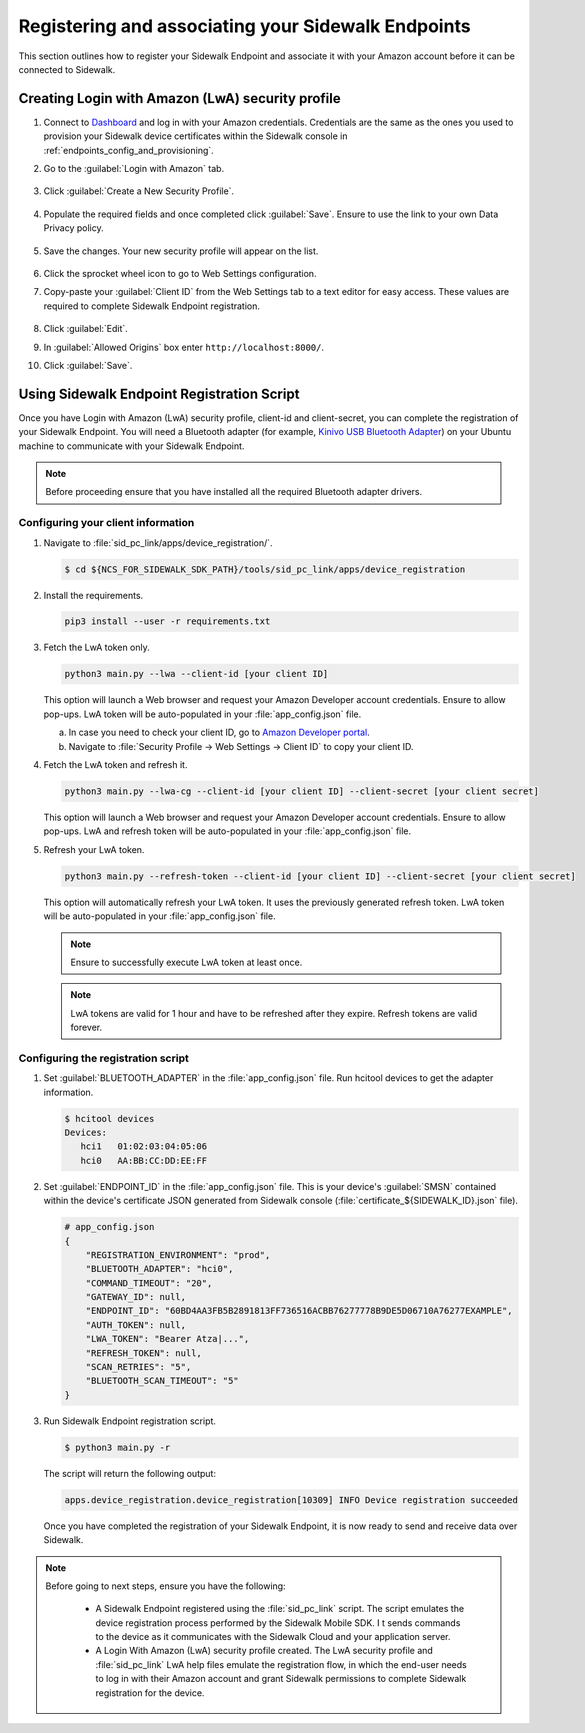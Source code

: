 .. _reg_associating_sidewalk_endpoints:

Registering and associating your Sidewalk Endpoints
###################################################

This section outlines how to register your Sidewalk Endpoint and associate it with your Amazon account before it can be connected to Sidewalk.

.. _reg_associating_creating_LwA:

Creating Login with Amazon (LwA) security profile
*************************************************

#. Connect to `Dashboard`_ and log in with your Amazon credentials.
   Credentials are the same as the ones you used to provision your Sidewalk device certificates within the Sidewalk console in :ref:`endpoints_config_and_provisioning`.

#. Go to the :guilabel:`Login with Amazon` tab.

   .. figure:: images/Step6-LoginWithAmazon.jpg

#. Click :guilabel:`Create a New Security Profile`.

   .. figure:: images/Step6-CreateSecurityProfile.jpg

#. Populate the required fields and once completed click :guilabel:`Save`.
   Ensure to use the link to your own Data Privacy policy.

   .. figure:: images/Step6-CreateSecutityProfile-Fill.jpg

#. Save the changes.
   Your new security profile will appear on the list.

   .. figure:: images/Step6-SecurityProfilesList.jpg

#. Click the sprocket wheel icon to go to Web Settings configuration.

#. Copy-paste your :guilabel:`Client ID` from the Web Settings tab to a text editor for easy access.
   These values are required to complete Sidewalk Endpoint registration.

   .. figure:: images/Step6-ClientID.jpg

#. Click :guilabel:`Edit`.

#. In :guilabel:`Allowed Origins` box enter ``http://localhost:8000/``.

#. Click :guilabel:`Save`.

   .. figure:: images/Step6-Localhost.jpg

.. _reg_associating_reg_script:

Using Sidewalk Endpoint Registration Script
*******************************************

Once you have Login with Amazon (LwA) security profile, client-id and client-secret, you can complete the registration of your Sidewalk Endpoint.
You will need a Bluetooth adapter (for example, `Kinivo USB Bluetooth Adapter`_) on your Ubuntu machine to communicate with your Sidewalk Endpoint.

.. note::
    Before proceeding ensure that you have installed all the required Bluetooth adapter drivers.

Configuring your client information
===================================

#. Navigate to :file:`sid_pc_link/apps/device_registration/`.

   .. code-block:: console

       $ cd ${NCS_FOR_SIDEWALK_SDK_PATH}/tools/sid_pc_link/apps/device_registration

#. Install the requirements.

   .. code-block:: console

       pip3 install --user -r requirements.txt

#. Fetch the LwA token only.

   .. code-block:: console

       python3 main.py --lwa --client-id [your client ID]

   This option will launch a Web browser and request your Amazon Developer account credentials.
   Ensure to allow pop-ups.
   LwA token will be auto-populated in your :file:`app_config.json` file.

   a. In case you need to check your client ID, go to `Amazon Developer portal`_.
   #. Navigate to :file:`Security Profile → Web Settings → Client ID` to copy your client ID.

#. Fetch the LwA token and refresh it.

   .. code-block:: console

       python3 main.py --lwa-cg --client-id [your client ID] --client-secret [your client secret]

   This option will launch a Web browser and request your Amazon Developer account credentials.
   Ensure to allow pop-ups.
   LwA and refresh token will be auto-populated in your :file:`app_config.json` file.

#. Refresh your LwA token.

   .. code-block:: console

       python3 main.py --refresh-token --client-id [your client ID] --client-secret [your client secret]

   This option will automatically refresh your LwA token. It uses the previously generated refresh token.
   LwA token will be auto-populated in your :file:`app_config.json` file.

   .. note::
       Ensure to successfully execute LwA token at least once.

   .. note::
       LwA tokens are valid for 1 hour and have to be refreshed after they expire.
       Refresh tokens are valid forever.

Configuring the registration script
===================================

#. Set :guilabel:`BLUETOOTH_ADAPTER` in the :file:`app_config.json` file.
   Run hcitool devices to get the adapter information.

   .. code-block:: console

      $ hcitool devices
      Devices:
         hci1	01:02:03:04:05:06
         hci0	AA:BB:CC:DD:EE:FF

#. Set :guilabel:`ENDPOINT_ID` in the :file:`app_config.json` file.
   This is your device's :guilabel:`SMSN` contained within the device's certificate JSON generated from Sidewalk console (:file:`certificate_${SIDEWALK_ID}.json` file).

   .. code-block:: console

      # app_config.json
      {
          "REGISTRATION_ENVIRONMENT": "prod",
          "BLUETOOTH_ADAPTER": "hci0",
          "COMMAND_TIMEOUT": "20",
          "GATEWAY_ID": null,
          "ENDPOINT_ID": "60BD4AA3FB5B2891813FF736516ACBB76277778B9DE5D06710A76277EXAMPLE",
          "AUTH_TOKEN": null,
          "LWA_TOKEN": "Bearer Atza|...",
          "REFRESH_TOKEN": null,
          "SCAN_RETRIES": "5",
          "BLUETOOTH_SCAN_TIMEOUT": "5"
      }

#. Run Sidewalk Endpoint registration script.

   .. code-block:: console

       $ python3 main.py -r

   The script will return the following output:

   .. code-block:: console

        apps.device_registration.device_registration[10309] INFO Device registration succeeded


   Once you have completed the registration of your Sidewalk Endpoint, it is now ready to send and receive data over Sidewalk.

.. note::

    Before going to next steps, ensure you have the following:

       * A Sidewalk Endpoint registered using the :file:`sid_pc_link` script.
         The script emulates the device registration process performed by the Sidewalk Mobile SDK. I
         t sends commands to the device as it communicates with the Sidewalk Cloud and your application server.

       * A Login With Amazon (LwA) security profile created.
         The LwA security profile and :file:`sid_pc_link` LwA help files emulate the registration flow, in which the end-user needs to log in with their Amazon account and grant Sidewalk permissions to complete Sidewalk registration for the device.

.. _Dashboard: https://developer.amazon.com/dashboard
.. _Kinivo USB Bluetooth Adapter: https://www.amazon.com/Kinivo-USB-Bluetooth-4-0-Compatible/dp/B007Q45EF4
.. _Amazon Developer Portal: https://developer.amazon.com/
